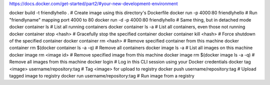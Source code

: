 
https://docs.docker.com/get-started/part2/#your-new-development-environment


docker build -t friendlyhello .  # Create image using this directory's Dockerfile
docker run -p 4000:80 friendlyhello  # Run "friendlyname" mapping port 4000 to 80
docker run -d -p 4000:80 friendlyhello         # Same thing, but in detached mode
docker container ls                                # List all running containers
docker container ls -a             # List all containers, even those not running
docker container stop <hash>           # Gracefully stop the specified container
docker container kill <hash>         # Force shutdown of the specified container
docker container rm <hash>        # Remove specified container from this machine
docker container rm $(docker container ls -a -q)         # Remove all containers
docker image ls -a                             # List all images on this machine
docker image rm <image id>            # Remove specified image from this machine
docker image rm $(docker image ls -a -q)   # Remove all images from this machine
docker login             # Log in this CLI session using your Docker credentials
docker tag <image> username/repository:tag  # Tag <image> for upload to registry
docker push username/repository:tag            # Upload tagged image to registry
docker run username/repository:tag                   # Run image from a registry
